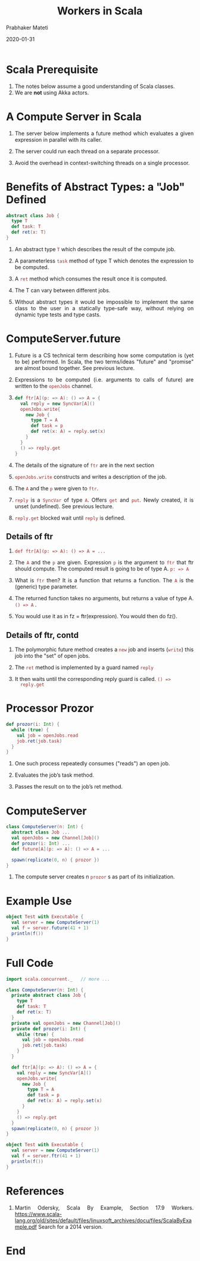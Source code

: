 # -*- mode: org -*-
#+date: 2020-01-31
#+TITLE: Workers in Scala
#+AUTHOR: Prabhaker Mateti
#+HTML_LINK_HOME: ../../Top/index.html
#+HTML_LINK_UP: ../
#+HTML_HEAD: <style> P,li {text-align: justify} code {color: brown;} @media screen {BODY {margin: 10%} }</style>
#+BIND: org-html-preamble-format (("en" "<a href=\"../../\"> ../../</a>"))
#+BIND: org-html-postamble-format (("en" "<hr size=1>Copyright &copy; 2020 <a href=\"http://www.wright.edu/~pmateti\">www.wright.edu/~pmateti</a> &bull; %d"))
#+STARTUP:showeverything
#+OPTIONS: toc:2

* Scala Prerequisite

1. The notes below assume a good understanding of Scala classes.
1. We are *not* using Akka actors.

* A Compute Server in Scala

1. The server below implements a future method which evaluates a given
   expression in parallel with its caller.

1. The server could run each thread on a separate processor.

1. Avoid the overhead in context-switching threads on a single processor.

* Benefits of Abstract Types: a "Job" Defined

#+begin_src scala
  abstract class Job {
    type T
    def task: T
    def ret(x: T)
  }
#+end_src

1. An abstract type =T= which describes the result of the compute job.

1. A parameterless =task= method of type T which denotes the expression
   to be computed.

1. A =ret= method which consumes the result once it is computed.

1. The T can vary between different jobs.  

1. Without abstract types it would be impossible to implement the same
   class to the user in a statically type-safe way, without relying on
   dynamic type tests and type casts.

* ComputeServer.future

1. Future is a CS technical term describing how some computation is
   (yet to be) performed.  In Scala, the two terms/ideas "future" and
   "promise" are almost bound together.  See previous lecture.

1.  Expressions to be computed (i.e. arguments to calls of future) are
    written to the =openJobs= channel.

1. 
  #+begin_src scala
  def ftr[A](p: => A): () => A = {
    val reply = new SyncVar[A]()
    openJobs.write{
      new Job {
        type T = A
        def task = p
        def ret(x: A) = reply.set(x)
      }
    }
    () => reply.get
  }
#+end_src

1. The details of the signature of =ftr= are in the next section

1. =openJobs.write= constructs and writes a description of the job.

1. The =A= and the =p= were given to =ftr=.

1. =reply= is a =SyncVar= of type =A=.  Offers =get= and =put=.  Newly
   created, it is unset (undefined). See previous lecture.

1. =reply.get= blocked wait until =reply= is defined.

** Details of ftr

1.  =def ftr[A](p: => A): () => A = ...=

1. The =A= and the =p= are given.  Expression =p= is the argument to
   =ftr= that ftr should compute.  The computed result is going to be
   of type A. =p: => A=

1. What is =ftr= then? It is a function that returns a function.  The
   =A= is the  (generic) type parameter.

1. The returned function takes no arguments, but returns a value of
   type A.  =() => A= .

1. You would use it as in fz = ftr(expression).  You would then do
   fz().

** Details of ftr, contd

1. The polymorphic future method creates a =new= job and inserts
   (=write=) this job into the "set" of open jobs.

1. The =ret= method is implemented by a guard named =reply= 

1. It then waits until the corresponding reply guard is called. =() =>
   reply.get=

* Processor Prozor

#+begin_src scala
  def prozor(i: Int) {
    while (true) {
      val job = openJobs.read
      job.ret(job.task)
    }
  }
#+end_src

1. One such process repeatedly consumes ("reads") an open job.

1. Evaluates the job’s task method.

1. Passes the result on to the job’s ret method. 

* ComputeServer

#+begin_src scala
class ComputeServer(n: Int) {
  abstract class Job ...
  val openJobs = new Channel[Job]()
  def prozor(i: Int) ...
  def future[A](p: => A): () => A = ...

  spawn(replicate(0, n) { prozor })
}

#+end_src

1. The compute server creates n =prozor= s as part of its initialization.

* Example Use

#+begin_src scala
object Test with Executable {
  val server = new ComputeServer(1)
  val f = server.future(41 + 1)
  println(f())
}
#+end_src

* Full Code

#+begin_src scala
import scala.concurrent._   // more ...

class ComputeServer(n: Int) {
  private abstract class Job {
    type T
    def task: T
    def ret(x: T)
  }
  private val openJobs = new Channel[Job]()
  private def prozor(i: Int) {
    while (true) {
      val job = openJobs.read
      job.ret(job.task)
    }
  }

  def ftr[A](p: => A): () => A = {
    val reply = new SyncVar[A]()
    openJobs.write{
      new Job {
        type T = A
        def task = p
        def ret(x: A) = reply.set(x)
      }
    }
    () => reply.get
  }
  spawn(replicate(0, n) { prozor })
}

object Test with Executable {
  val server = new ComputeServer(1)
  val f = server.ftr(41 + 1)
  println(f())
}
#+end_src


* References

1. Martin Odersky, Scala By Example, Section 17.9 Workers.
   https://www.scala-lang.org/old/sites/default/files/linuxsoft_archives/docu/files/ScalaByExample.pdf
   Search for a 2014 version.

* End
# Local variables:
# after-save-hook: org-html-export-to-html
# end:
